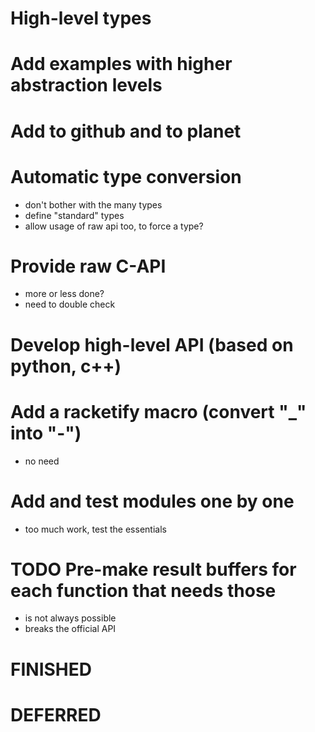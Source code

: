 * High-level types
* Add examples with higher abstraction levels
* Add to github and to planet
* Automatic type conversion
- don't bother with the many types
- define "standard" types
- allow usage of raw api too, to force a type?

* Provide raw C-API
- more or less done?
- need to double check

* Develop high-level API (based on python, c++)

* Add a racketify macro (convert "_" into "-")
- no need

* Add and test modules one by one
- too much work, test the essentials

* TODO Pre-make result buffers for each function that needs those
- is not always possible
- breaks the official API
* FINISHED
* DEFERRED
